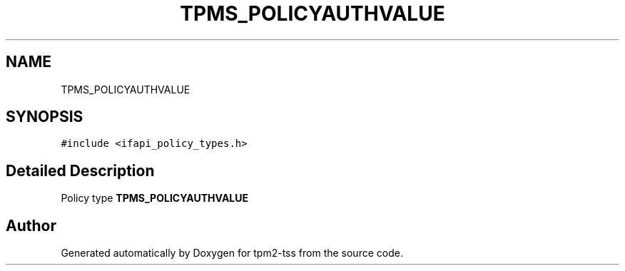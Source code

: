.TH "TPMS_POLICYAUTHVALUE" 3 "Mon May 15 2023" "Version 4.0.1-44-g8699ab39" "tpm2-tss" \" -*- nroff -*-
.ad l
.nh
.SH NAME
TPMS_POLICYAUTHVALUE
.SH SYNOPSIS
.br
.PP
.PP
\fC#include <ifapi_policy_types\&.h>\fP
.SH "Detailed Description"
.PP 
Policy type \fBTPMS_POLICYAUTHVALUE\fP 

.SH "Author"
.PP 
Generated automatically by Doxygen for tpm2-tss from the source code\&.
